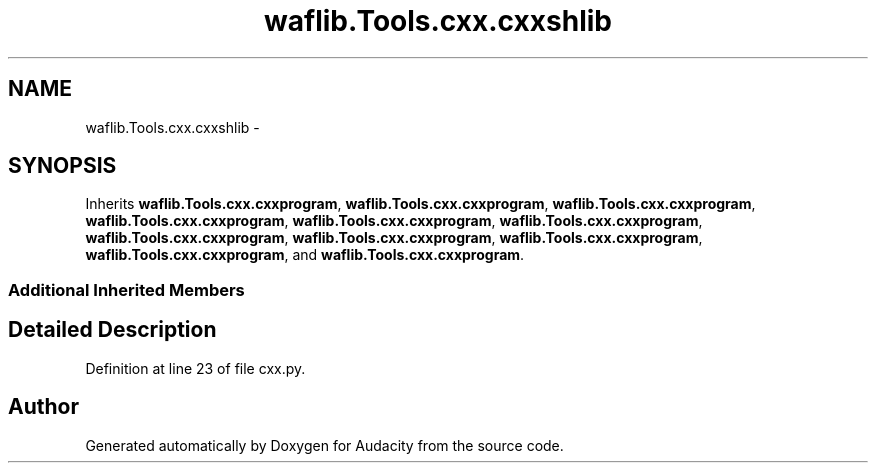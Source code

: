 .TH "waflib.Tools.cxx.cxxshlib" 3 "Thu Apr 28 2016" "Audacity" \" -*- nroff -*-
.ad l
.nh
.SH NAME
waflib.Tools.cxx.cxxshlib \- 
.SH SYNOPSIS
.br
.PP
.PP
Inherits \fBwaflib\&.Tools\&.cxx\&.cxxprogram\fP, \fBwaflib\&.Tools\&.cxx\&.cxxprogram\fP, \fBwaflib\&.Tools\&.cxx\&.cxxprogram\fP, \fBwaflib\&.Tools\&.cxx\&.cxxprogram\fP, \fBwaflib\&.Tools\&.cxx\&.cxxprogram\fP, \fBwaflib\&.Tools\&.cxx\&.cxxprogram\fP, \fBwaflib\&.Tools\&.cxx\&.cxxprogram\fP, \fBwaflib\&.Tools\&.cxx\&.cxxprogram\fP, \fBwaflib\&.Tools\&.cxx\&.cxxprogram\fP, \fBwaflib\&.Tools\&.cxx\&.cxxprogram\fP, and \fBwaflib\&.Tools\&.cxx\&.cxxprogram\fP\&.
.SS "Additional Inherited Members"
.SH "Detailed Description"
.PP 
Definition at line 23 of file cxx\&.py\&.

.SH "Author"
.PP 
Generated automatically by Doxygen for Audacity from the source code\&.
